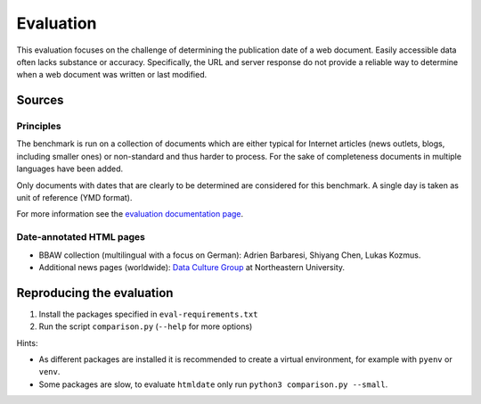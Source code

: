 Evaluation
==========

This evaluation focuses on the challenge of determining the publication date of a web document. Easily accessible data often lacks substance or accuracy. Specifically, the URL and server response do not provide a reliable way to determine when a web document was written or last modified.


Sources
-------

Principles
^^^^^^^^^^

The benchmark is run on a collection of documents which are either typical for Internet articles (news outlets, blogs, including smaller ones) or non-standard and thus harder to process. For the sake of completeness documents in multiple languages have been added.

Only documents with dates that are clearly to be determined are considered for this benchmark. A single day is taken as unit of reference (YMD format).

For more information see the `evaluation documentation page <https://htmldate.readthedocs.io/en/latest/evaluation.html>`_.


Date-annotated HTML pages
^^^^^^^^^^^^^^^^^^^^^^^^^

- BBAW collection (multilingual with a focus on German): Adrien Barbaresi, Shiyang Chen, Lukas Kozmus.
- Additional news pages (worldwide): `Data Culture Group <https://dataculturegroup.org>`_ at Northeastern University.


Reproducing the evaluation
--------------------------

1. Install the packages specified in ``eval-requirements.txt``
2. Run the script ``comparison.py`` (``--help`` for more options)


Hints:

- As different packages are installed it is recommended to create a virtual environment, for example with ``pyenv`` or ``venv``.
- Some packages are slow, to evaluate ``htmldate`` only run ``python3 comparison.py --small``.
